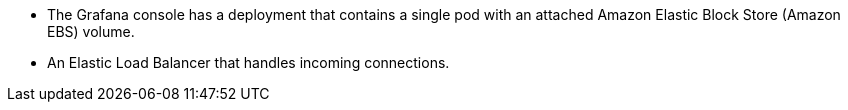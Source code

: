 * The Grafana console has a deployment that contains a single pod with an attached Amazon Elastic Block Store (Amazon EBS) volume.
* An Elastic Load Balancer that handles incoming connections.
